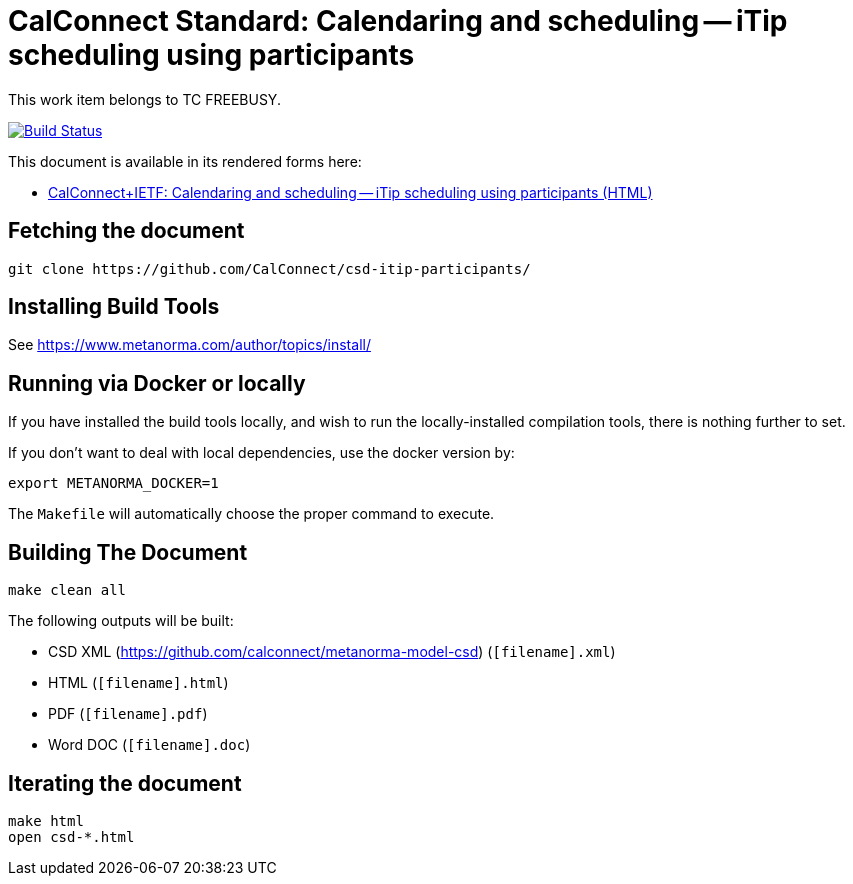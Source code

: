 :repo-name: csd-vpoll

= CalConnect Standard: Calendaring and scheduling -- iTip scheduling using participants

This work item belongs to TC FREEBUSY.

image:https://travis-ci.com/CalConnect/csd-itip-participants.svg?branch=master["Build Status", link="https://travis-ci.com/calconnect/csd-itip-participants"]

This document is available in its rendered forms here:

* https://calconnect.github.io/csd-itip-participants/[CalConnect+IETF: Calendaring and scheduling -- iTip scheduling using participants (HTML)]

== Fetching the document

[source,sh]
----
git clone https://github.com/CalConnect/csd-itip-participants/
----

== Installing Build Tools

See https://www.metanorma.com/author/topics/install/


== Running via Docker or locally

If you have installed the build tools locally, and wish to run the
locally-installed compilation tools, there is nothing further to set.

If you don't want to deal with local dependencies, use the docker
version by:

[source,sh]
----
export METANORMA_DOCKER=1
----

The `Makefile` will automatically choose the proper command to
execute.


== Building The Document

[source,sh]
----
make clean all
----

The following outputs will be built:

* CSD XML (https://github.com/calconnect/metanorma-model-csd) (`[filename].xml`)
* HTML (`[filename].html`)
* PDF (`[filename].pdf`)
* Word DOC (`[filename].doc`)


== Iterating the document

[source,sh]
----
make html
open csd-*.html
----

